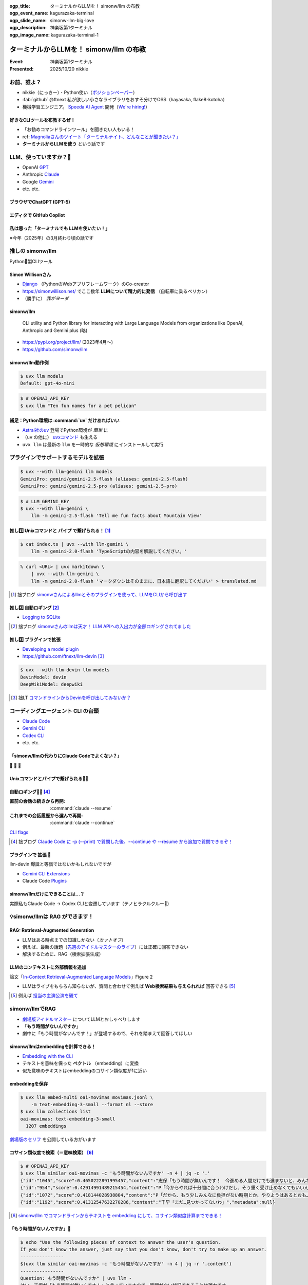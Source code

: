 :ogp_title: ターミナルからLLMを！ simonw/llm の布教
:ogp_event_name: kagurazaka-terminal
:ogp_slide_name: simonw-llm-big-love
:ogp_description: 神楽坂第1ターミナル
:ogp_image_name: kagurazaka-terminal-1

======================================================================
ターミナルからLLMを！ simonw/llm の布教
======================================================================

:Event: 神楽坂第1ターミナル
:Presented: 2025/10/20 nikkie

お前、誰よ？
======================================================================

* nikkie（にっきー）・Python使い（`ポジションペーパー <https://docs.google.com/presentation/d/1XTpSIbPFdUWu_I4uKZtQFWy7bWw9ljUFhhnefUsgBS0/edit?slide=id.g38c054c9981_0_0#slide=id.g38c054c9981_0_0>`__）
* :fab:`github` @ftnext 私が欲しい小さなライブラリをおすそ分けでOSS（hayasaka, flake8-kotoha）
* 機械学習エンジニア。 `Speeda AI Agent <https://www.uzabase.com/jp/info/20250901/>`__ 開発（`We're hiring! <https://hrmos.co/pages/uzabase/jobs/1829077236709650481>`__）

.. image:: ../_static/uzabase-white-logo.png

好きなCLIツールを布教するぜ！
------------------------------------------------------------

* 「お勧めコマンドラインツール」を聞きたい人もいる！
* ref: `Magnoliaさんのツイート「ターミナルナイト、どんなことが聞きたい？」 <https://x.com/magnolia_k_/status/1968689078792016191>`__
* **ターミナルからLLMを使う** という話です

LLM、使っていますか？🙋
======================================================================

* OpenAI `GPT <https://chatgpt.com/ja-JP/overview>`__
* Anthropic `Claude <https://www.claude.com/product/overview>`__
* Google `Gemini <https://deepmind.google/models/gemini/>`__
* etc. etc.

ブラウザでChatGPT (GPT-5)
---------------------------------------------------

.. image:: ../_static/kagurazaka-terminal/chatgpt-web.png

エディタで GitHub Copilot
---------------------------------------------------

.. image:: ../_static/kagurazaka-terminal/github-copilot-agent.png
    :scale: 60%

私は思った「**ターミナルでも** LLMを使いたい！」
------------------------------------------------------------

※今年（2025年）の3月終わり頃の話です

推しの simonw/llm
======================================================================

Python🐍製CLIツール

Simon Willisonさん
---------------------------------------------------

* `Django <https://www.djangoproject.com/>`__ （PythonのWebアプリフレームワーク）のCo-creator
* https://simonwillison.net/ でここ数年 **LLMについて精力的に発信** （自転車に乗るペリカン）
* （勝手に） *我がヨーダ*

simonw/llm
---------------------------------------------------

    CLI utility and Python library for interacting with Large Language Models from organizations like OpenAI, Anthropic and Gemini plus (略)

* https://pypi.org/project/llm/ (2023年4月〜)
* https://github.com/simonw/llm

simonw/llm動作例
---------------------------------------------------

.. code-block:: bash

    $ uvx llm models
    Default: gpt-4o-mini

.. code-block:: bash

    $ # OPENAI_API_KEY
    $ uvx llm "Ten fun names for a pet pelican"

補足：Python環境は :command:`uv` だけあればいい
---------------------------------------------------

* `Astral社のuv <https://github.com/astral-sh/uv>`__ 登場でPython環境が *簡単* に
* （``uv`` の他に） `uvxコマンド <https://docs.astral.sh/uv/guides/tools/>`__ も生える
* ``uvx llm`` は最新の ``llm`` を一時的な *仮想環境* にインストールして実行

.. 他に pipx run

プラグインでサポートするモデルを拡張
======================================================================

.. code-block:: bash

    $ uvx --with llm-gemini llm models
    GeminiPro: gemini/gemini-2.5-flash (aliases: gemini-2.5-flash)
    GeminiPro: gemini/gemini-2.5-pro (aliases: gemini-2.5-pro)

.. code-block:: bash

    $ # LLM_GEMINI_KEY
    $ uvx --with llm-gemini \
        llm -m gemini-2.5-flash 'Tell me fun facts about Mountain View'

推し1️⃣ Unixコマンドと **パイプ** で繋げられる！ [#first_blog]_
----------------------------------------------------------------------

.. code-block:: bash

    $ cat index.ts | uvx --with llm-gemini \
        llm -m gemini-2.0-flash 'TypeScriptの内容を解説してください。'

.. code-block:: bash

    % curl <URL> | uvx markitdown \
        | uvx --with llm-gemini \
        llm -m gemini-2.0-flash 'マークダウンはそのままに、日本語に翻訳してください' > translated.md

.. [#first_blog] 拙ブログ `simonwさんによるllmとそのプラグインを使って、LLMをCLIから呼び出す <https://nikkie-ftnext.hatenablog.com/entry/simonw-llm-and-plugins-are-awesome>`__

推し2️⃣ 自動ロギング [#auto_logging]_
---------------------------------------------------

* `Logging to SQLite <https://llm.datasette.io/en/stable/logging.html>`__

.. code-block:: bash
    :caption: ログの最新1件をJSON形式で出力

    $ uvx llm logs -n1 --json

.. [#auto_logging] 拙ブログ `simonwさんのllmは天才！ LLM APIへの入出力が全部ロギングされてました <https://nikkie-ftnext.hatenablog.com/entry/2025/04/11/224643>`__

推し3️⃣ プラグインで拡張
---------------------------------------------------

* `Developing a model plugin <https://llm.datasette.io/en/stable/plugins/tutorial-model-plugin.html>`__
* https://github.com/ftnext/llm-devin [#llm-devin]_

.. code-block:: bash

    $ uvx --with llm-devin llm models
    DevinModel: devin
    DeepWikiModel: deepwiki

.. [#llm-devin] 拙LT `コマンドラインからDevinを呼び出してみないか？ <https://ftnext.github.io/2025-slides/aid-devin2/llm-devin.html>`__

コーディングエージェント **CLI** の台頭
======================================================================

* `Claude Code <https://www.claude.com/product/claude-code>`__
* `Gemini CLI <https://geminicli.com/>`__
* `Codex CLI <https://developers.openai.com/codex/cli/>`__
* etc. etc.

「simonw/llmの代わりにClaude Codeでよくない？」
---------------------------------------------------

🥹 🥹 🥹

Unixコマンドとパイプで繋げられる🙆‍♂️
---------------------------------------------------

.. code-block:: bash
    :caption: `CLI commands (Claude Code) <https://docs.claude.com/en/docs/claude-code/cli-reference#cli-commands>`__

    $ cat logs.txt | claude -p "explain"

.. code-block:: bash
    :caption: `Scripting Claude <https://nikkie-ftnext.hatenablog.com/entry/anthropic-code-with-claude-archive-mastering-claude-code-in-30-minutes-amazing-part2#Scripting-Claude>`__ （動画「`Mastering Claude Code in 30 minutes <https://www.youtube.com/watch?v=6eBSHbLKuN0>`__」）

    $ git status | \
        claude -p "what are my changes?" --output-format=json | \
        jq '.result'

自動ロギング🙆‍♂️ [#resume_continue]_
---------------------------------------------------

:直前の会話の続きから再開: :command:`claude --resume`
:これまでの会話履歴から選んで再開: :command:`claude --continue`

`CLI flags <https://docs.claude.com/en/docs/claude-code/cli-reference#cli-flags>`__

.. [#resume_continue] 拙ブログ `Claude Code に -p (--print) で質問した後、--continue や --resume から追加で質問できるぞ！ <https://nikkie-ftnext.hatenablog.com/entry/claude-code-tips-print-then-continue-or-resume>`__

プラグインで **拡張** 🤔
---------------------------------------------------

llm-devin 爆誕と等価ではないかもしれないですが

* `Gemini CLI Extensions <https://geminicli.com/extensions/>`__
* Claude Code `Plugins <https://docs.claude.com/en/docs/claude-code/plugins>`__

simonw/llmだけにできることは...？
---------------------------------------------------

実際私もClaude Code -> Codex CLIと変遷しています（テノヒラクルクルー👋）

💡simonw/llmは **RAG** ができます！
======================================================================

RAG: Retrieval-Augmented Generation
---------------------------------------------------

* LLMはある時点までの知識しかない（*カットオフ*）
* 例えば、最新の話題（`先週のアイドルマスターのライブ <https://idolmaster-official.jp/live_event/million12th/>`__）には正確に回答できない
* 解決するために、RAG（検索拡張生成）

LLMのコンテキストに外部情報を追加
---------------------------------------------------

.. image:: ../_static/kagurazaka-terminal/in-context-ralm-figure2.png

論文「`In-Context Retrieval-Augmented Language Models <https://arxiv.org/abs/2302.00083>`__」Figure 2

.. revealjs-break::

.. image:: ../_static/kagurazaka-terminal/naive-rag.drawio.png

* LLMはライブをもちろん知らないが、質問と合わせて例えば **Web検索結果も与えられれば** 回答できる [#awesome_12th]_

.. [#awesome_12th] 例えば `担当の主演公演を観て <https://note.com/gold_fish5029/n/n4501462d643a>`__

simonw/llmでRAG
======================================================================

* `劇場版アイドルマスター <https://www.idolmaster-anime.jp/>`__ についてLLMとおしゃべりします
* 「**もう時間がないんですか**」
* 劇中に「もう時間がないんです！」が登場するので、それを踏まえて回答してほしい

simonw/llmはembeddingを計算できる！
---------------------------------------------------

* `Embedding with the CLI <https://llm.datasette.io/en/stable/embeddings/cli.html>`__
* テキストを意味を保った **ベクトル** （embedding）に変換
* 似た意味のテキストはembeddingのコサイン類似度が1に近い

embeddingを保存
---------------------------------------------------

.. code-block:: bash

    $ uvx llm embed-multi oai-movimas movimas.jsonl \
        -m text-embedding-3-small --format nl --store
    $ uvx llm collections list
    oai-movimas: text-embedding-3-small
      1207 embeddings

`劇場版のセリフ <https://github.com/erutaso/THE-IDOL-MASTER-MOVIE>`__ を公開している方がいます

コサイン類似度で検索（＝意味検索） [#llm_similar]_
---------------------------------------------------

.. code-block:: bash

    $ # OPENAI_API_KEY
    $ uvx llm similar oai-movimas -c 'もう時間がないんですか' -n 4 | jq -c '.'
    {"id":"1045","score":0.4650222891995457,"content":"志保「もう時間が無いんです！　今進める人間だけでも進まないと、みんなダメになりますよ！？」","metadata":null}
    {"id":"954","score":0.42914991489215454,"content":"P「今からやれば十分間に合うわけだし、そう重く受け止めなくてもいいんじゃないか？」","metadata":null}
    {"id":"1072","score":0.418144028938804,"content":"P「だから、もう少しみんなに負担がない時期とか、やりようはあるとおも…」","metadata":null}
    {"id":"1192","score":0.41312547632270286,"content":"千早「まだ…見つかってないわ」","metadata":null}

.. [#llm_similar] `simonw/llm でコマンドラインからテキストを embedding にして、コサイン類似度計算までできる！ <https://nikkie-ftnext.hatenablog.com/entry/simonw-llm-support-text-embedding-cosine-similarity>`__

「もう時間がないんですか」💯
---------------------------------------------------

.. code-block:: bash

    $ echo "Use the following pieces of context to answer the user's question.
    If you don't know the answer, just say that you don't know, don't try to make up an answer.
    ----------------
    $(uvx llm similar oai-movimas -c 'もう時間がないんですか' -n 4 | jq -r '.content')
    ----------------
    Question: もう時間がないんですか" | uvx llm -
    はい、志保が「もう時間が無いんです！」と言っていますので、時間がない状況であることは確かです。

まとめ🌯 ターミナルからLLMを！ simonw/llm の布教
======================================================================

* パイプで繋げる！ 自動ロギング！ プラグインで拡張！
* しかし、昨今Claude CodeなどのCLIツールでもこれら機能は提供される
* **ナイーブなRAGができる** という独自価値を今回明らかにした（:command:`llm embed-multi`・:command:`llm similar`）

ご清聴ありがとうございました
--------------------------------------------------

Simon Willisonさん、素晴らしいツールをありがとう🫶
